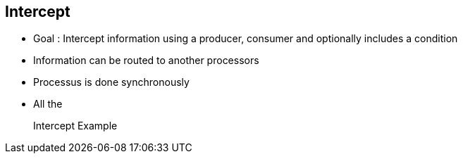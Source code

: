 :noaudio:

[#intercept]
== Intercept

* Goal : Intercept information using a producer, consumer and optionally includes a condition
* Information can be routed to another processors
* Processus is done synchronously
* All the
+
.Intercept Example
[source]
----
----

ifdef::showscript[]
[.notes]
****

== Intercept

.

****
endif::showscript[]